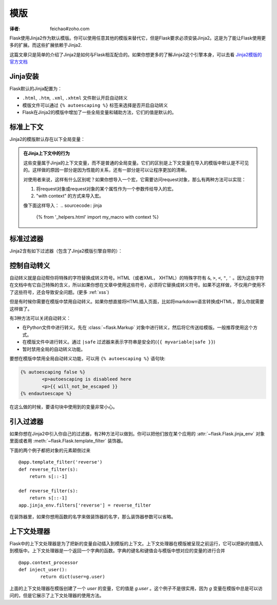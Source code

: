 模版
==========
:译者: feichao#zoho.com

Flask使用Jinja2作为默认模版。你可以使用任意其他的模版来替代它，但是Flask要求必须安装Jinja2。这是为了能让Flask使用更多的扩展。而这些扩展依赖于Jinja2.

这篇文章只是简单的介绍了Jinja2是如何与Flask相互配合的。如果你想更多的了解Jinja2这个引擎本身，可以去看 `Jinja2模版的官方文档 <http://jinja.pocoo.org/2/documentation/templates>`_

Jinja安装
----------

Flask默认的Jinja配置为：

-	``.html``, ``.htm``, ``.xml``, ``.xhtml`` 文件默认开启自动转义
-	模版文件可以通过 ``{% autoescaping %}`` 标签来选择是否开启自动转义
-	Flask在Jinja2的模版中增加了一些全局变量和辅助方法，它们的值是默认的。

标准上下文
----------
Jinja2的模版默认存在以下全局变量：

.. data:: config
   :noindex:

   当前的configuration对象 (:data:`flask.config`)

   .. versionadded:: 0.6

.. data:: request
   :noindex:

   当前的request对象 (:class:`flask.request`)

.. data:: session
   :noindex:

   当前的session对象 (:class:`flask.session`)

.. data:: g
   :noindex:

   用来保存一个request的全局变量（译者：不同的请求有不同的全局变量，g保存的是当前请求的全局变量） (:data:`flask.g`)

.. function:: url_for
   :noindex:

   :func:`flask.url_for` 函数

.. function:: get_flashed_messages
   :noindex:

   :func:`flask.get_flashed_messages` 函数

.. admonition:: 在Jinja上下文中的行为

	这些变量属于Jinja的上下文变量，而不是普通的全局变量。它们的区别是上下文变量在导入的模版中默认是不可见的。这样做的原因一部分是因为性能的关系，还有一部分是可以让程序更加的清晰。

	对使用者来说，这样有什么区别呢？如果你想导入一个宏，它需要访问request对象，那么有两种方法可以实现：

	1. 	将request对象或request对象的某个属性作为一个参数传给导入的宏。
	2.  "with context" 的方式来导入宏。

	像下面这样导入：
	.. sourcecode:: jinja

		{% from '_helpers.html' import my_macro with context %}

标准过滤器
----------

Jinja2含有如下过滤器（包含了Jinja2模版引擎自带的）：

.. function:: tojson
	:noindex:

	这个函数是用来将对象转换成JSON格式。如果你要实时的生成JavaScript，那么这个功能是非常实用的。
	要注意不能在 `script` 标签里面进行转义。所以如果你想在 `script` 标签里面使用这个函数，要确保用 ``|safe`` 来关闭自动转义：

	.. sourcecode:: html+jinja

		<script type=text/javascript>
			doSomethingWith({{ user.username|tojson|safe }});
		</script>

	``|tojson`` 过滤器会自动转义前置的斜杠。

控制自动转义
------------

自动转义就是自动帮你将特殊的字符替换成转义符号。HTML（或者XML， XHTML）的特殊字符有 ``&``, ``>``, ``<``, ``"``, ``'`` 。因为这些字符在文档中有它自己特殊的含义，所以如果你想在文章中使用这些符号，必须将它替换成转义符号。如果不这样做，不仅用户使用不了这些符号，还会导致安全问题。(更多 :ref:`xss`)

但是有时候你需要在模版中禁用自动转义。如果你想直接将HTML插入页面，比如将markdown语言转换成HTML，那么你就需要这样做了。

有3种方法可以关闭自动转义：

-	在Python文件中进行转义。先在 :class:`~flask.Markup` 对象中进行转义，然后将它传送给模版。一般推荐使用这个方式。
- 	在模版文件中进行转义。通过 ``|safe`` 过滤器来表示字符串是安全的(``{{ myvariable|safe }}``)
- 	暂时禁用全局的自动转义功能。

要想在模版中禁用全局自动转义功能，可以用 ``{% autoescaping %}`` 语句块:

.. sourcecode:: html+jinja

	{% autoescaping false %}
		<p>autoescaping is disableed here
		<p>{{ will_not_be_escaped }}
	{% endautoescape %}

在这么做的时候，要语句块中使用到的变量非常小心。

引入过滤器
----------

如果你想在Jinja2中引入你自己的过滤器，有2种方法可以做到。你可以把他们放在某个应用的
:attr:`~flask.Flask.jinja_env` 对象里面或者用
:meth:`~flask.Flask.template_filter` 装饰器。

下面的两个例子都把对象的元素颠倒过来 ::

    @app.template_filter('reverse')
    def reverse_filter(s):
        return s[::-1]

    def reverse_filter(s):
        return s[::-1]
    app.jinja_env.filters['reverse'] = reverse_filter

在装饰器里，如果你想用函数的名字来做装饰器的名字，那么装饰器参数可以省略。

上下文处理器
-------------

Flask中的上下文处理器是为了把新的变量自动插入到模版的上下文。上下文处理器在模版被呈现之前运行，它可以把新的值插入到模版中。上下文处理器是一个返回一个字典的函数。字典的键名和键值会与模版中想对应的变量的进行合并 ::

	@app.context_processor
	def inject_user():
		return dict(user=g.user)

上面的上下文处理器在模版创建了一个 `user` 的变量，它的值是 `g.user` 。这个例子不是很实用，因为 `g` 变量在模版中总是可以访问的，但是它展示了上下文处理器的使用方法。
